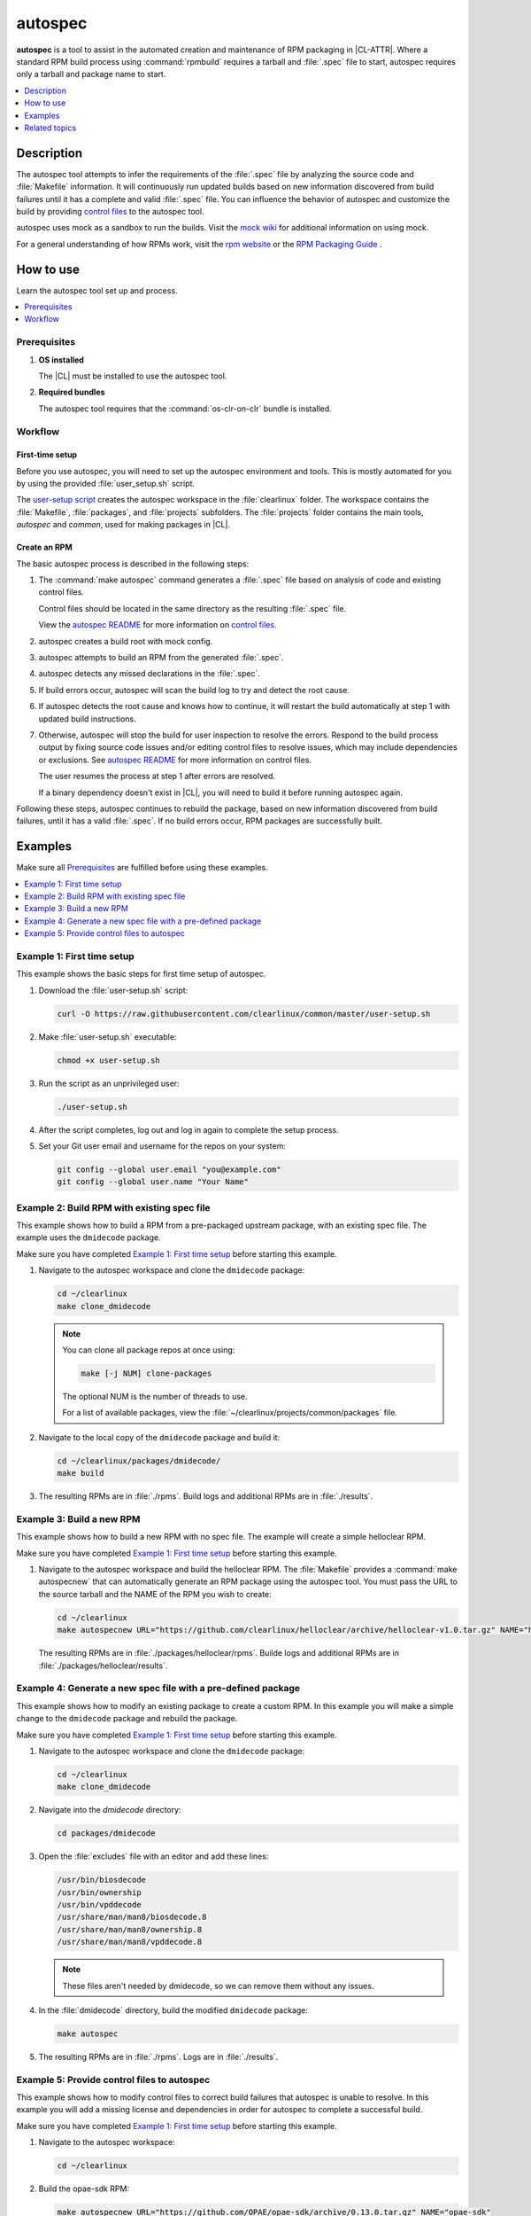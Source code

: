 .. _autospec:

autospec
########

**autospec** is a tool to assist in the automated creation and maintenance of
RPM packaging in |CL-ATTR|. Where a standard RPM build process using
:command:`rpmbuild` requires a tarball and :file:`.spec` file to start, autospec
requires only a tarball and package name to start.

.. contents::
   :local:
   :depth: 1

Description
***********

The autospec tool attempts to infer the requirements of the :file:`.spec` file
by analyzing the source code and :file:`Makefile` information. It will
continuously run updated builds based on new information discovered from build
failures until it has a complete and valid :file:`.spec` file. You can influence
the behavior of autospec and customize the build by providing `control files`_
to the autospec tool.

autospec uses mock as a sandbox to run the builds. Visit the `mock wiki`_ for
additional information on using mock.

For a general understanding of how RPMs work, visit the `rpm website`_ or the
`RPM Packaging Guide`_ .

How to use
**********

Learn the autospec tool set up and process.

.. contents::
   :local:
   :depth: 1

Prerequisites
=============

#. **OS installed**

   The |CL| must be installed to use the autospec tool.

#. **Required bundles**

   The autospec tool requires that the :command:`os-clr-on-clr` bundle is
   installed.

Workflow
========

First-time setup
----------------

Before you use autospec, you will need to set up the autospec environment and
tools. This is mostly automated for you by using the provided
:file:`user_setup.sh` script.

The `user-setup script`_ creates the autospec workspace in the
:file:`clearlinux` folder. The workspace contains the :file:`Makefile`,
:file:`packages`, and :file:`projects` subfolders. The :file:`projects` folder
contains the main tools, `autospec` and `common`, used for making packages in
|CL|.

Create an RPM
-------------

The basic autospec process is described in the following steps:

#. The :command:`make autospec` command generates a :file:`.spec` file based on
   analysis of code and existing control files.

   Control files should be located in the same directory as the resulting
   :file:`.spec` file.

   View the `autospec README`_ for more information on `control files`_.

#. autospec creates a build root with mock config.

#. autospec attempts to build an RPM from the generated :file:`.spec`.

#. autospec detects any missed declarations in the :file:`.spec`.

#. If build errors occur, autospec will scan the build log to try and detect
   the root cause.

#. If autospec detects the root cause and knows how to continue, it will restart
   the build automatically at step 1 with updated build instructions.

#. Otherwise, autospec will stop the build for user inspection to resolve the
   errors. Respond to the build process output by fixing source code issues
   and/or editing control files to resolve issues, which may include
   dependencies or exclusions. See `autospec README`_ for more information on
   control files.

   The user resumes the process at step 1 after errors are resolved.

   If a binary dependency doesn't exist in |CL|, you will need to build it
   before running autospec again.

Following these steps, autospec continues to rebuild the package, based on
new information discovered from build failures, until it has a valid
:file:`.spec`. If no build errors occur, RPM packages are successfully built.

Examples
********

Make sure all `Prerequisites`_ are fulfilled before using these examples.

.. contents::
   :local:
   :depth: 1

Example 1: First time setup
===========================

This example shows the basic steps for first time setup of autospec.

#. Download the :file:`user-setup.sh` script:

   .. code-block:: bash

      curl -O https://raw.githubusercontent.com/clearlinux/common/master/user-setup.sh

#. Make :file:`user-setup.sh` executable:

   .. code-block:: bash

      chmod +x user-setup.sh

#. Run the script as an unprivileged user:

   .. code-block:: bash

      ./user-setup.sh

#. After the script completes, log out and log in again to complete the setup
   process.

#. Set your Git user email and username for the repos on your system:

   .. code-block:: bash

      git config --global user.email "you@example.com"
      git config --global user.name "Your Name"

Example 2: Build RPM with existing spec file
============================================

This example shows how to build a RPM from a pre-packaged upstream package, with
an existing spec file. The example uses the ``dmidecode`` package.

Make sure you have completed `Example 1: First time setup`_ before starting
this example.

#. Navigate to the autospec workspace and clone the ``dmidecode`` package:

   .. code-block:: bash

      cd ~/clearlinux
      make clone_dmidecode

   .. note::

      You can clone all package repos at once using:

      .. code-block:: bash

         make [-j NUM] clone-packages

      The optional NUM is the number of threads to use.

      For a list of available packages, view the
      :file:`~/clearlinux/projects/common/packages` file.

#. Navigate to the local copy of the ``dmidecode`` package and build it:

   .. code-block:: bash

      cd ~/clearlinux/packages/dmidecode/
      make build

#. The resulting RPMs are in :file:`./rpms`. Build logs and additional RPMs are
   in :file:`./results`.

Example 3: Build a new RPM
==========================

This example shows how to build a new RPM with no spec file. The example will
create a simple helloclear RPM.

Make sure you have completed `Example 1: First time setup`_ before starting
this example.

#. Navigate to the autospec workspace and build the helloclear RPM. The
   :file:`Makefile` provides a :command:`make autospecnew` that can
   automatically generate an RPM package using the autospec tool. You must pass
   the URL to the source tarball and the NAME of the RPM you wish to create:

   .. code-block:: bash

      cd ~/clearlinux
      make autospecnew URL="https://github.com/clearlinux/helloclear/archive/helloclear-v1.0.tar.gz" NAME="helloclear"

   The resulting RPMs are in :file:`./packages/helloclear/rpms`. Builde logs and
   additional RPMs are in :file:`./packages/helloclear/results`.

Example 4: Generate a new spec file with a pre-defined package
==============================================================

This example shows how to modify an existing package to create a custom RPM. In
this example you will make a simple change to the ``dmidecode`` package and
rebuild the package.

Make sure you have completed `Example 1: First time setup`_ before starting
this example.

#. Navigate to the autospec workspace and clone the ``dmidecode`` package:

   .. code-block:: bash

      cd ~/clearlinux
      make clone_dmidecode

#. Navigate into the *dmidecode* directory:

   .. code-block:: bash

      cd packages/dmidecode

#. Open the :file:`excludes` file with an editor and add these lines:

   .. code-block:: console

      /usr/bin/biosdecode
      /usr/bin/ownership
      /usr/bin/vpddecode
      /usr/share/man/man8/biosdecode.8
      /usr/share/man/man8/ownership.8
      /usr/share/man/man8/vpddecode.8

   .. note::

      These files aren't needed by dmidecode, so we can remove them without
      any issues.

#. In the :file:`dmidecode` directory, build the modified ``dmidecode`` package:

   .. code-block:: bash

      make autospec

#. The resulting RPMs are in :file:`./rpms`. Logs are in :file:`./results`.

Example 5: Provide control files to autospec
============================================

This example shows how to modify control files to correct build failures that
autospec is unable to resolve. In this example you will add a missing license
and dependencies in order for autospec to complete a successful build.

Make sure you have completed `Example 1: First time setup`_ before starting
this example.

#. Navigate to the autospec workspace:

   .. code-block:: bash

      cd ~/clearlinux

#. Build the opae-sdk RPM:

   .. code-block:: bash

      make autospecnew URL="https://github.com/OPAE/opae-sdk/archive/0.13.0.tar.gz" NAME="opae-sdk"

   This will give an error for a missing license file:

   .. code-block:: console

      [FATAL]    Cannot find any license or opae-sdk.license file!

#. Navigate to the package with build failures:

   .. code-block:: bash

      cd packages/opae-sdk

#. Add a license:

   .. code-block:: bash

      echo "MIT" > opae-sdk.license

#. Run autospec again:

   .. code-block:: bash

      make autospec

   This will result in a generic error:

   .. code-block:: console

      [FATAL]    Build failed, aborting

#. Open the build log to view the error details:

   .. code-block:: bash

      cat ./results/build.log

   In the build log, you will find details for the specific failures. In this
   instance, there are missing dependencies:

   .. code-block:: console

      CMake Error: The following variables are used in this project, but they are set to NOTFOUND.  Please set them or make sure they are set and tested correctly in the CMake files:
      CJSON_LIBRARY
         linked by target "opae-c++-utils" in directory /builddir/build/BUILD/opae-sdk-0.13.0/tools/c++utilslib
      json-c_LIBRARIES
         linked by target "opae-c" in directory /builddir/build/BUILD/opae-sdk-0.13.0/libopae
      libuuid_LIBRARIES
         linked by target "opae-c" in directory /builddir/build/BUILD/opae-sdk-0.13.0/libopae

#. Search for the json-c package in |CL|:

   .. code-block:: bash

      grep 'json-c\.so$' ~/clearlinux/packages/*/*.spec

#. Add the json-c-dev dependency:

   .. code-block:: bash

      echo "json-c-dev" >> buildreq_add

#. Search for the libuuid package in |CL| and add the util-linux-dev dependency:

   .. code-block:: bash

      grep 'libuuid\.so$' ~/clearlinux/packages/*/*.spec
      echo "util-linux-dev" >> buildreq_add

#. Run autospec again and find the successfully-generated RPMs in the rpms
   directory:

   .. code-block:: bash

      make autospec

.. note::

   If you need a dependency that does not exist in the |CL| repo, you must first
   build it manually, then add the repo so that autospec knows the package
   exists. For example:

   .. code-block:: bash

      cd ~/clearlinux/packages/<package-name>
      make repoadd
      make repostatus

   You only need to add the dependency to the :file:`buildreq_add` control file
   if autospec is not able to automatically guess the correct dependency on its
   own.

Related topics
**************

* :ref:`Mixer tool <mixer>`
* :ref:`Mixin tool <mixin>`

.. _user-setup script: https://github.com/clearlinux/common/blob/master/user-setup.sh
.. _autospec README: https://github.com/clearlinux/autospec
.. _control files: https://github.com/clearlinux/autospec#control-files
.. _mock wiki: https://github.com/rpm-software-management/mock/wiki
.. _rpm website: http://rpm.org
.. _RPM Packaging Guide: https://rpm-packaging-guide.github.io/
